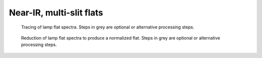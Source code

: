 *************************
Near-IR, multi-slit flats
*************************

.. figure:: NIR_MOS_trace.svg
   :alt: DR flowchart for MOS slit traces.

   Tracing of lamp flat spectra.
   Steps in grey are optional or alternative processing steps.


.. figure:: NIR_MOS_flat.svg
   :alt: DR flowchart for multi-slit lamp flat processing.

   Reduction of lamp flat spectra to produce a normalized flat.
   Steps in grey are optional or alternative processing steps.
